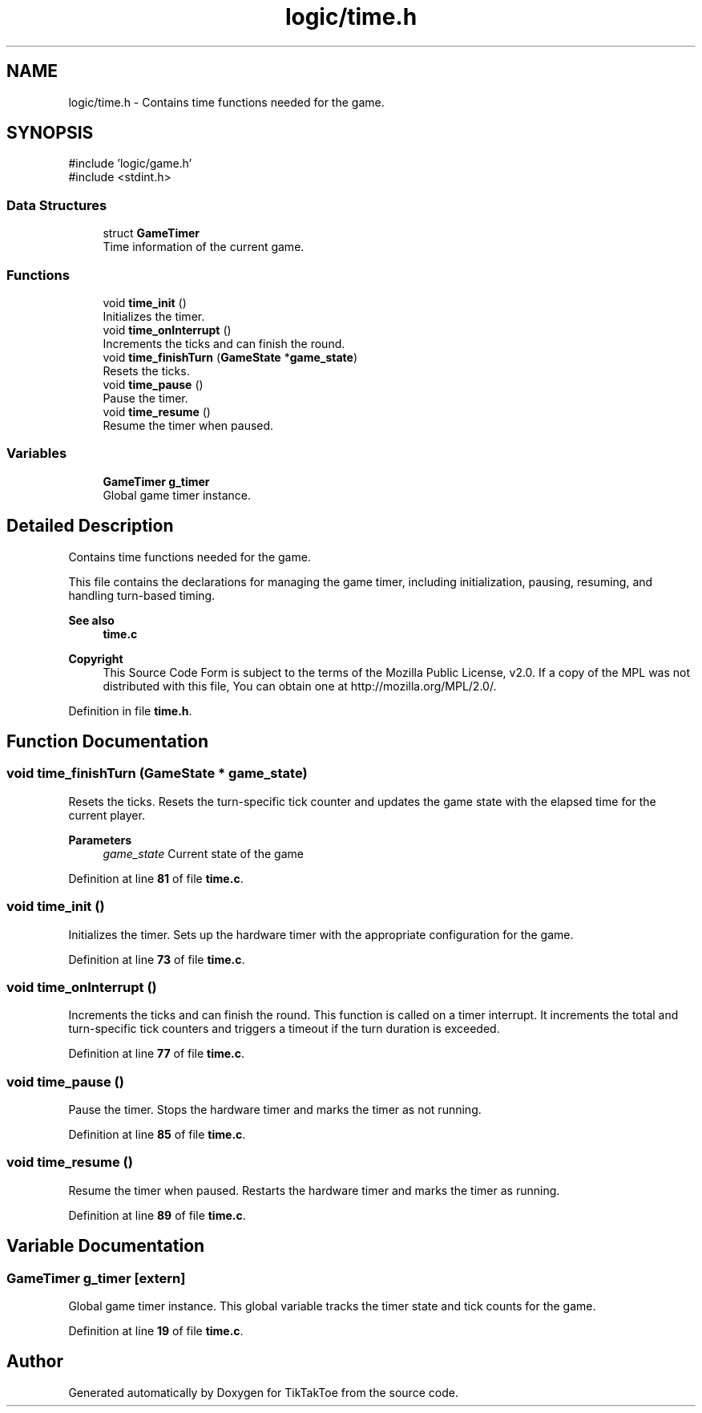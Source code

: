 .TH "logic/time.h" 3 "TikTakToe" \" -*- nroff -*-
.ad l
.nh
.SH NAME
logic/time.h \- Contains time functions needed for the game\&.  

.SH SYNOPSIS
.br
.PP
\fR#include 'logic/game\&.h'\fP
.br
\fR#include <stdint\&.h>\fP
.br

.SS "Data Structures"

.in +1c
.ti -1c
.RI "struct \fBGameTimer\fP"
.br
.RI "Time information of the current game\&. "
.in -1c
.SS "Functions"

.in +1c
.ti -1c
.RI "void \fBtime_init\fP ()"
.br
.RI "Initializes the timer\&. "
.ti -1c
.RI "void \fBtime_onInterrupt\fP ()"
.br
.RI "Increments the ticks and can finish the round\&. "
.ti -1c
.RI "void \fBtime_finishTurn\fP (\fBGameState\fP *\fBgame_state\fP)"
.br
.RI "Resets the ticks\&. "
.ti -1c
.RI "void \fBtime_pause\fP ()"
.br
.RI "Pause the timer\&. "
.ti -1c
.RI "void \fBtime_resume\fP ()"
.br
.RI "Resume the timer when paused\&. "
.in -1c
.SS "Variables"

.in +1c
.ti -1c
.RI "\fBGameTimer\fP \fBg_timer\fP"
.br
.RI "Global game timer instance\&. "
.in -1c
.SH "Detailed Description"
.PP 
Contains time functions needed for the game\&. 

This file contains the declarations for managing the game timer, including initialization, pausing, resuming, and handling turn-based timing\&.

.PP
\fBSee also\fP
.RS 4
\fBtime\&.c\fP
.RE
.PP
\fBCopyright\fP
.RS 4
This Source Code Form is subject to the terms of the Mozilla Public License, v2\&.0\&. If a copy of the MPL was not distributed with this file, You can obtain one at http://mozilla.org/MPL/2.0/\&. 
.RE
.PP

.PP
Definition in file \fBtime\&.h\fP\&.
.SH "Function Documentation"
.PP 
.SS "void time_finishTurn (\fBGameState\fP * game_state)"

.PP
Resets the ticks\&. Resets the turn-specific tick counter and updates the game state with the elapsed time for the current player\&.

.PP
\fBParameters\fP
.RS 4
\fIgame_state\fP Current state of the game 
.RE
.PP

.PP
Definition at line \fB81\fP of file \fBtime\&.c\fP\&.
.SS "void time_init ()"

.PP
Initializes the timer\&. Sets up the hardware timer with the appropriate configuration for the game\&. 
.PP
Definition at line \fB73\fP of file \fBtime\&.c\fP\&.
.SS "void time_onInterrupt ()"

.PP
Increments the ticks and can finish the round\&. This function is called on a timer interrupt\&. It increments the total and turn-specific tick counters and triggers a timeout if the turn duration is exceeded\&. 
.PP
Definition at line \fB77\fP of file \fBtime\&.c\fP\&.
.SS "void time_pause ()"

.PP
Pause the timer\&. Stops the hardware timer and marks the timer as not running\&. 
.PP
Definition at line \fB85\fP of file \fBtime\&.c\fP\&.
.SS "void time_resume ()"

.PP
Resume the timer when paused\&. Restarts the hardware timer and marks the timer as running\&. 
.PP
Definition at line \fB89\fP of file \fBtime\&.c\fP\&.
.SH "Variable Documentation"
.PP 
.SS "\fBGameTimer\fP g_timer\fR [extern]\fP"

.PP
Global game timer instance\&. This global variable tracks the timer state and tick counts for the game\&. 
.PP
Definition at line \fB19\fP of file \fBtime\&.c\fP\&.
.SH "Author"
.PP 
Generated automatically by Doxygen for TikTakToe from the source code\&.
